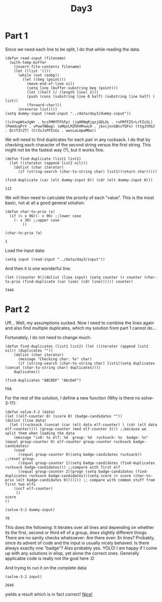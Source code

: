 #+title: Day3
#+PROPERTY: header-args :session Day3 :exports both

* Part 1

Since we need each line to be split, I do that while reading the data.

#+begin_src elisp :exports both
(defun read-input (filename)
  (with-temp-buffer
    (insert-file-contents filename)
    (let ((list '()))
      (while (not (eobp))
        (let ((beg (point)))
          (move-end-of-line nil)
          (setq line (buffer-substring beg (point)))
          (let ((half (/ (length line) 2)))
          (push (cons (substring line 0 half) (substring line half) ) list))
          (forward-char)))
      (nreverse list))))
(setq dummy-input (read-input "../data/day3/dummy-input"))
#+end_src

#+RESULTS:
: ((vJrwpWtwJgWr . hcsFMMfFFhFp) (jqHRNqRjqzjGDLGL . rsFMfFZSrLrFZsSL) (PmmdzqPrV . vPwwTWBwg) (wMqvLMZHhHMvwLH . jbvcjnnSBnvTQFn) (ttgJtRGJ . QctTZtZT) (CrZsJsPPZsGz . wwsLwLmpwMDw))



We will need to find duplicates for each pair in any rucksack.
I do that by checking each character of the second string versus the first string.
This might not be the fastest way (?), but it works fine.

#+begin_src elisp :exports both
(defun find-duplicate (list1 list2)
  (let ((iterator (append list2 nil)))
    (dolist (char iterator)
      (if (string-search (char-to-string char) list1)(return char)))))

(find-duplicate (car (elt dummy-input 0)) (cdr (elt dummy-input 0)))
#+end_src

#+RESULTS:
: 112

We will then need to calculate the priority of each "value".
This is the most basic, not at all a good general solution:

#+begin_src elisp :exports both
(defun char-to-prio (x)
  (if (> x 96)(- x 96) ;;lower case
    (- x 38) ;;upper case
        ))

(char-to-prio ?a)
#+end_src

#+RESULTS:
: 1

Load the input data:

#+begin_src elisp
(setq input (read-input "../data/day3/input"))
#+end_src

#+RESULTS:
: ((JppMDcJP . cQbqGqFb) (ZStgnHtsSj . GBhqFbBmsm) (djzzwgHHggdnfwjt . MPDPMGpPlNfpLDll) (dRCtwtlCSttPtlNPNtgvP . rDqmBsjGSpjBBsJsqqmrp) (ZhWnZhzMMfnWWT . DzBrmsmjsBccJB) (TFQMrZrMfZrLZZnLQ . dlvNdCgdHPlCllHNF) (PVddPnZWDDPqmHZzqVPzqdHd . MRMJjQtvmvjvtTQQtlRtbbQl) (fsNswFpChpNwfg . tMvCbjTRJBbtRj) (SFgfSMShLcsLgNMFhpwShFF . ZPHqZGZPqHdzPZHZcdzDDqd) (dHffzCqSfJCCzCPvdcpz . RrBDDBSBBBMtthDDrFMT) (bVsZbsrgbWs . hBTFtDTtZTD) (slWGNbNWgWwnmNnwgnlGj . dJJdPHcvcrcHjqPzdqPvp) (vBFBzGvGBvjFpGWcvCCvBvG . PPhZbgLhMnhrPgFgPFgLLPF) (dVlslfdJNVJJmQQwdNRNw . LZZZrrqhbPbZndpdgMhLP) (HJRHJpNJlVmftHfNQNRsHmm . GCtGWjGDDTvCzcjWDStvcvT) (cVQzCCCpVVjgHs . NwwFRqSRSRRtNH) (PWfhfPhbWWdWllPDdTvdbnvh . LJLLMJFTSNwJtMRwJLqJJNMq) (DnfblllPbDrbWmbdPFdvlhd . gQzzZZzQgcpcsZGcGQQgcpr) (hdFnnrdLnJRr . ZMzVlMbrwZvz) (TgfjGCcfsqfqqBf . RMPDVvVVvTZRPbP) (qQqffcGStBSCQcsqCCBRjGq . WhHFptFdnhNLmhnLWmphLLt) (WHPqWhLWHBMqdd . CdtDRwStDSwgnw) (rfCfZTmvpvvpFVfFrbvTbvc . gtwgtStntggwbSJttgJtwgw) (fpQFsmfFmfZcrF . CMhWNQWLCzhhCM) (zdqqJHDWwqNNZ . jQSmtdjpmfnjj) (GFBcPfBLPThcTcLRb . pTQQjpTQrjSnQjlvn) (MFVLcsPVbPcRGfVPFR . gDzJsHZNDCZNCNZsHg) (WQdMhlmQMwfZlQdgdHfdd . vtzmbJbcsctbBJqqcvqzB) (rSTrDDCSSGRCnnSGww . zJsbBvJsCCttccsvsz) (VnFwDrNwPwVSDrL . gjfZZdMQFMWgljQ) (rJNjBLNQjvLQjFFLQJCFTv . GWlRRgfGWDWlCDzlGnRRWG) (tMMhShhwhbgp . lflwDlnnnzDH) (ZcSZVMSqshh . QBQqQvqQgjJ) (btTtWGbvtcv . HHccdNRhHdl) (TDzqLPSqBzqVS . ldPddHhhNNlRQ) (jBLDqDgZZBzJJ . msbWjppmmpTWw) (LLDTRRfTwZRGZfDCRTwR . sVHsVFBVZVlmVFBFlFJl) (QjWpQrzQcbhfMqr . VVHVPFslFVpVmHH) (hqhzqMfNvjvMMzh . dRDdCwGDSSdnvRn) (jmMdNCLjLmJ . PtHtSHhSVVJ) (pDBqgBgCvbfGBBbC . GHZhtQZtPHVSVHPV) (pBnWgBpzWzBbWDWvzwpgCvq . cmLNTrdLmmrnRLTrmrTdmLd) (dRWWtRGB . DPQctQDZ) (CMfnCfFMmTTFVCmfmTLvsnM . PZjccHRcPrRPsZQQZPQDRrQ) (fLCffmRTCvRnmTllzVv . pdpphNJggpGbJJJpdlh) (cfsfbbWqqZqDScbhGD . PDjTPmpVtmmPjPntFD) (dCBBCRQCHNHLMQvrJJJBJLr . GPMnjVtPjVMmnjPFmPmMpFn) (HvRGLddgHHv . qhwzbWhcgcf) (DHmhhDDhbqrRhvbrHqhPbPv . BwwWwTmMGTVwwBMGWVNNwVw) (gSzJjnnjsscfcsZcSf . WwQGdMMcWTBcTTMTMw) (nsFCCFZsnSlCFBFflfflsz . tRPCqvvHPttRbHbhvPrrRr) (SGNRLzpNpgNSNNlWFNw . zqJfHfJHBtBdJhBJrHd) (bQnjPTnjV . dZtPPrfLP) (TTnTccLnj . GFcDNggFl) (lBJmNzJlzmmQBlzgV . VjLWRDfLjRsRLWWRS) (vTMvTvtrfdhrrrPTdZwTTwt . DqSSnWFWDFMMsRssjjsRqWD) (ZpbvHbZddtbrdrdh . cBmmpGQfBQgJNcmz) (qsmhTmTVcDdc . ffhPhPvvzFhF) (BNNlJbjWBWjtRtNljbmBBC . pFzPlFPgpPfwFnlffnlPgg) (JtBmmrrrRb . DSrVqDqVSD) (VmSgpSLgJjVD . MrFrmMlfFmsG) (bZWhZbzWcCwTWPRCwwwSPQzw . MHnflHnGsMGnTrsflGMnlfTF) (CqWhWqWCCWRRZQc . LqDLpVDDLNStpgD) (JwzTVzzcLzVJVVlJpVTwzGc . rWhFjqsBjCjQFjWcCCjCjBF) (MDSNQMtbSSnSbgbRDvnRNgv . hmrqrjBCBtmCrCCWFqthhWm) (bgMfNSSNZ . TwZQddGJZ) (jjPgbFjjStjjPcSbrbt . pvNrGnGDvBnMGvNDNGG) (LwdZwsTdWTTmw . DNCNppGBsnpBR) (mWmHwZWhTTJWHBdQQWB . jcFczSgjlSftjbtQPzg) (fCBlrffzlCzcmfLDlf . gRRnHScsHvRSQHMQvs) (LthpZqtpVThZhGJtqTF . vHsVnvsvMsggjHQjgQH) (ZWFWGTLTW . BNCWfDfmD) (BpFqJrpcZZB . DhDsNqMHhRG) (zwlzPdmzPL . hwvhMgsHnN) (mPlWjlQfQjjllWtjQCWzC . rBFJFTBcSNcJbbZfcZJSb) (FpzNFTThBDChnnzNBCBNDz . WGndgWqbJWVGqmPbJqQgQm) (HQRctcvw . gddVcJGd) (LwRMZLjQfSRj . FNzFSrhNsThS) (WgRWVLWhFqgqgcgWHqLRWHVR . bbbNwBmtBcNcwdwwBNwBzwBN) (pSfssjDSrSvJp . NJCztbJBtMNbt) (TzsvGGnjGPsPjSTpDrPfPDS . HhWqLgZZVHVhZZZZVQQFLnZ) (sHjtPjQTt . DbsfrrqWR) (ZmccchvlvSvvZNMVNhvB . LWRJJblWJWJlJfwHbwlL) (hMMBzSMppVSzSNNmN . gHjPgGPFTCpTTgTgG) (rPQpCPPCQQZd . cFhcZgzVJgwt) (vDBSHmvHSSMlDWWmljnHBv . FwzzcrwhVSJwVFtzcJJghw) (bmmrsrsbsv . NdCTdbPTdb) (NgzBnsBNnfjgNvvfvW . btShSSFSMLJMFjjbPh) (CCcRHdlQr . QPLTJPLGP) (HrDlRcqcDJCCDJHlcplrDJD . fgfzBWWNZfvsnNqWwngZWwW) (TggFVbjVTVzRwFFjj . qBBqpzNztqcQqNNqN) (SnZPrWndmShSZSPsnSLs . JhpMQpcJtNqBClltqctC) (mfWsGdnZZWmZmrLSfsrnmP . ggwtggRgGTVHvRwgFDjTGT) (wQMZFQwppbPHPb . LQJsgQNJJmBnds) (qrSGvRRCvTzT . DNnhNgmCgdBm) (qzRrcRlGjvvzlzrvjcGqSSz . MHWwVdPMWFpFMHMHWlPWMVV) (BccsFzrBcsfpccccgFm . QqlGNqCTLTlQnqgLlRG) (MZbVSMddddSPPtdHPVJPJd . TllqLNLGGTNCCRhTnHTQHh) (DMwtbVZDZbSb . pprcpccppwrq) (bSZTdNqF . jjzjqQMQ) (WtRztLsWJpPLz . rsMDlDQjMhVMC) (pcgHRpHmWPJgLRzBJHBPPRB . fvvfGNGvvFwfvSvfTmNNZfN) (RjvBljWTTWTlqmBvHjG . ptRgccZcbPtcttbpzbn) (VhDSDdJLJpSNNVV . znPzzzSzcZFngZt) (LsMdQNVM . HsBHjqps) (rSPSLTnS . CClfSFCR) (MwtZgwNBzzTjzZMbbmjNtwmB . cRvFqQllqtQRlFRVqRqVVcvq) (TsMhZsjNjBbTbBbwZ . LpDnHdDGdHWnpGHnh) (LfdssTFBjFHSwl . hzCcZZgMMfMhZZ) (DmtDvrpmNStVvqp . PczrZMMhZhhChCC) (vJtJpQWvNVDt . JFbHlJSlBbSF) (PgvHLbcgRcGGHzRvgGgchBz . sCZnmNZmZddrCrvdddZCZrF) (JQBMjlStJ . rQsZFrNCZ) (JSJTlqMtjptlplSSqJVDBqp . hwhhwHRPRggGbGzHbgzVRPH) (pBsztsZdBsnWhntVnhtV . TqTWNQlGGTGGFFlQFlTl) (fDvLSMcbDbfMr . GqFqSGwSQPzqz) (zjcvLMMvffLjgggzfjjJCCLc . dBtRphddBmmZBpCZZpZpmmhs) (gmmSDplcPHDfHDl . bVNrtCtCCNqHvTn) (QGwJjzdPMzJhFLw . nbvMqrTVCCMnvMv) (LQQZdGjGdJhFBFQGjLGBJzz . sBSWcPflllcfmDmfBsmBWPs) (sMppbLDRMQbrTD . TJjwcqnfnjwwnw) (CgmFgSPHPzHgdmJWZZFzCzZZ . cVnGGnttWtVVVnccfjVqwVff) (PhCChPSNgPgPJhPHhFZg . sDNRspsvMNQLRvNDvpbD) (pHnVnlRGVp . fgpfgCpCTz) (LCNQPqZCqNSSZCS . tzPgTmztwPfzwzT) (dbSqhjhqQhNLQLFjLj . GvFcRnCcsvRVvvsFnG) (QTdnDTDQbCnMdbqdw . SmJBljFJZhttJZMSh) (HfNfLNzGLsgW . BpGJthlZFBSB) (ssRPHPfNsWHzZZvrvHfgLzN . wnbbVVRwwRbVVcqDTddCVdD) (ZhZBrJssjrNs . bRtWpjwjlmlm) (qTfHzGTfTGqqLGMdCC . RcmmRRZcbPMccWmcRw) (dVCZdDHdGHQ . hBVNJSsBhBF) (NsplbGDbblHcbCpDlDGDPlPp . JjdrVjgrvHnghvVdJrJdvvdn) (tQFMZNWSmWFQRzQSwtzFmwFF . JdVBghVrnBjVjBgrvVjMvrhJ) (FFRmFZZRzQRmFLQSZZWQWF . CPCNGcTCpGpfGfLTpblpff) (dnhQHqQCnqWwNQCwC . RRdJjjJVVPmVVJsJP) (LccFRDgfMgLFB . JVlmVVmgjrPzZ) (pvfGpRpSp . TnTQbvbTv) (nwNlWwhWwNmJv . QQdzdzZGMqDzn) (rcVscPfrLcfvjTFc . QDqGdZqMzMSHZHjS) (LsfbbFcvV . gRRblJRNR) (Rmrrlmlt . cffhllfl) (DDZMMMFZVsFsWZDSH . hPPfgQbPPnQgcHctf) (zGMGSBVDW . CrvwjtBvm) (DCZHwdDwNNGNZDZCjj . tpTHLvtlgLbRLttlTL) (BzPzBJffJJ . QgLlRgGztQ) (PJffcJhJf . NNSwFhGZC) (blplfHbwZSfbcbwSbfVSHDHc . NvdrvrWsCrvWVCRWnvNndtWW) (hQzBTQLLM . BWBsnsnNC) (zMsgTjqT . qPpZHbfp) (ZLNNLtfZhRJQtpQhNRttZRq . cGFcqGBzjrcqclGScFljjcj) (VnvVVPMWHwgJCMv . wdcGFdFrGcwzGBG) (WHgPJJvWVTgnvgvTHmWCH . msNZRtNRDZpfZQffZZssR) (rZgMFMVVjGbVSqZb . hftLRDmCGRCNDCtm) (cdddQzdWsWnQvzscn . fRHmfnDNtLNChRmfH) (zplDQdDzwszlDsWdPcldz . MFFrFrBFgpqVBZgSgZFrF) (gbzfbTvbJgbvzvTvJvJmzvjc . BBQSfWDLCSBQQfLZWSCdBHHD) (GhnMhsGrMNPPwnwsRPNsF . CZDWHZdWBWHdrZLdCHBBC) (PsnGsssGNsNRFsLGwMVN . ccJVmbjcjJblbzTVjlTz) (RfBqNfVmPLTTTVR . ZMMBWjlMvBgbbMs) (rHJzDwJdHz . QgbMQlWMhd) (HtJrpCcH . flLPFfpq) (SSGtmjQFStDbQbqGW . JNnpZwgPsZjnJNNfZ) (RdClRMhlldHdlvdTh . NgwfJNRspNwJpwZcN) (CMBLgvvBLhrrBHTCVVLB . QrWtbrDGmbtWGtzDQFGb) (ZRRCqHpR . dztLSqWz) (hRsGjMVccGshPVDVcB . mfgFFzggFgfBmWWtSd) (PVjlGhcGJjGPsGMjjDVrM . TpRnvRZlHnZNNQbHppTTC) (QjbjWWlndRbwwwQWQd . tpTVVZtzRPhHDzThhP) (fFfLsvrLCrmvGlSfLSrl . PHThDzTztHVtzDzGtTVh) (fvrgsfccFLLLSvfMCCS . WBjdMqdqNWBdBQNnWld) (pjGPvvbllvqGvGjwMbpb . RmgSmSwtRtShgSSWWQmW) (DffTZLLzFFFTC . RJMhWBzhmhgJt) (CVVZLLTTsZTFCnMffMTFHffL . VpGpNqGjNbNPljqVPcGNGlcv) (rvJfztqQJqqrqHHwCzCl . TbBhDBBDrbSgphbVTrrV) (FFGdNWFLGWMm . LDbpRwVbgRBp) (dmNGmZjM . jQwtHCCw) (MSGbqbqMbbGDhSSGDhL . NBPNcrDPPfzfczPfrnv) (rRwsrljslRgslwwgpssCj . RtBNvnmPmBmccvmPnmzcP) (CjVjsssJQpTCrCCg . HJLMSZbhMhWGZhHG) (JtBGBFGRVGVLLctRttthLFRB . DQlDppljJwNQlpHHQqDHbHHN) (szSZTrzdzTSMdzsms . qqQqwdbgDNqgQNjlN) (SzmrlWPrlfPMsMZTP . tCVCFRhhvhccLFPvL) (chmbsMDMMc . BnGbZBzZGL) (JjjgJrJJggNgtr . QSQBLjWBZlGnnB) (rFNrFtFCRNVrr . sHmMDcsLqMhMF) (DLMwrBGgrBBDrcBcNBg . WhpGhqVhhqSjqqqmjjp) (JfJCZCdtlbZl . HHbjWVpPmHWb) (lTtZtnFQCztWFzJflZ . LcsrLFNDRNBcswcLMM) (tsVttVCBsCcCqPqwvtqNP . QjWDDWjzQQWnpJQSrWJJN) (LMRdZvHGgMmZZGGLGLbhLh . JpjWrSjndWJpSJrJppJnpj) (RhRgLMlmgMGMFGLl . TtcBvwcfFCtVvfFT) (llBBmtncBglfq . wsdwsjdbHwQHm) (zGRhPJvFzhvFvMDGFvGP . wSWWQpdpHSwSjWjHsWMw) (JGFhDPrLTzhLhvFPzPjLjTzF . lBqltnCqqBffcTgfnZfCfCnB) (QWQGNHQBffCN . DMPdRTDLPVMN) (hrtlhtzZwJtwwgFgtlJthJJt . ZMqPVVpLmDVqRDmVPmMPVRTV) (SJSSnJwJlsFF . vcHSBbfLQHGL) (zMNVzhNFsdNssmh . lvtQvlttBlVGbTt) (wHpFwjHjLFH . lwtncTQlnwn) (CCpjpqLCLqJggg . hqRmFsNRFmPszh) (CTjmprmNcnmCN . VQbstnstvbnQv) (jqqdGhHgPRd . fRRQvfLQffz) (BGgqBhMdgqBHMDDqqMPwgdh . STJNjjmJWWCTCCmwTWZNpmZ) (LqSDFFmdq . DBDbbBHWl) (dQcRpgwRQP . ngBWHbVWht) (vdQMJQCQQvrJ . NqrTNsSZSmZT) (cqrHcHHFNFPLLNPHLWnHHFHF . jvlbZfWjSjBjZfSblhbBSbSf) (VdVTGwTzTwTpMJs . lvjfsbbZSvnBClj) (nJdGmmTpTTdm . NQNNLPPmDFQL) (VcjpTTtpcbThJBTTcjB . vSPJzJlvPlwfJrgrgvw) (dmshCNqnqdhmRsCsqCn . rNgPPrPfzrNLfSwSgzl) (ddQZdFnhs . MttFTbDDD) (hLThMTSdfMzzLzTL . sFTbwtDvtsFTnttF) (pZlNllPWrPCQPQlWNqjrqrj . snfDFbbtbstwswtvDnwtwjt) (pCNNQBCClQrplrfHQpQ . dSRMSVRhJzRchRhGHSh) (RZfVfRnTcPQWZcRVcR . NSvljQsSSjNvvNqvss) (pwbwgmqJh . GlNvvzgMM) (pthrhpmthmwhHHpLbbdrJm . LWWRPTRZnCnPCPBnWTWTZq) (nzsJJsMjGMMs . QFbnNmLnmCfb) (HlllPPTPlWTPDRRDRHcwwhr . LLZfQmgmmQCFHvNZCgfggZQ) (lPcNTwNWdd . GsMSttdjzj) (bTbJZJDVFdqpBZTFTZJprd . csjjGszmjQszcjzDvsgccv) (HHLnhMNCCPhfhCLMlPln . vgGfctscSvtSjGjztQtm) (wWNQMPPMwlPHHPnnRLw . WpJbrbbqbdppqJVJdZV) (gpgpNnnrhw . BVWFqgjqqF) (ZCTsdRbCGZpZzCSGb . WmtMBmWtqBBqdjjmq) (LcsTSlplZ . rJNcQQPvH) (DJDpMcqJDcDddNcJPGcJGF . fnfZZmZZfRQZRNmVQVnBNn) (WWThvSSHFshlSsHvgTHLl . zBQfVWwmwnnfmRQWnQVRn) (vljlgHjhstHbLhjLj . rbPqMGJcJFJCMPrdF) (pJlPMpMBrrMcnrBBMMr . vdhdgFvmcFdWtmdtftg) (bVVRmTRVTVVSVVVzZZqs . ggFHWTWtWffWFfWdtHdH) (RjLQDSzmVsjRRZSZQ . rCMJDPwlnJJnGGrPB) (GRgJtglPG . lCrhQQrfW) (vSjvZvZHNBjZSvwjvmvND . qhhFqhHrMhrHpfWqQfhpW) (NBmwDSbZbvsNNBjmZf . JzJgbVnGJbzVzPVRtL) (QQZVQCdlVmdZnWm . JBrLwSJRdggwdJr) (DqHhPhcpvDqPFjhHjtFPss . SJNfSBwBvffrgJwwJLBJbr) (jpsHcptHsqtPttsjctpFhG . lZwCMlWMmWGCWVQnTMVWmz) (zzvnHjHWSfnvzpnfSRHdg . rrsmWmhVrrwwbTrTmsrwm) (NlLNGqqclqlZZCLCGGCPll . JhhPJbrmpmrwVshFVsJbwr) (DMLDNCZQCGLQGDtQpGtM . jRdfdSRSSBtjtBjfjgjS) (WBBJfjBQJjf . tGCbttVJptC) (sdlmTHsqNsq . pRtGcbWdbnR) (svNMhmWHNmvmvHZWT . vBQDgSSjDFPSBSFPP) (mrlgqncgwHdqWWh . RNtRttSvbRwwSvN) (jZLCZVZzVcCTcpCDV . SBBSbvvRFbfDBSDNS) (VPJVpQjTZLjVLJJQGZTZGcQV . ghsGlmhshlqnghqrdrgldhlW) (qwGDMqMFWbFbqbDwMgqgn . jfnffffcTTjNnpTfBncZZ) (lSdclSltlzPsJl . hNNfTQPTmQhpPh) (LtllsscLLLvvJlSz . WGqwrDGqvbqMwMGb) (bnfvnnQsV . TdHQDmdNN) (fwlttwrfSf . LwdGZGmGND) (qlPrjjplfSpjSltftt . BBsvgzgbgnggBqWVvC) (HHrBSmBqB . HdHCFcQsc) (WqtMDDnMM . ZhMhcsQVM) (bqtbGDLLTTnRP . wvGgBNmNrwvjm) (RwWzWFwB . cdSdMgJW) (mrTjVQDQthQvjrvTm . ggFbbdgSJcJDFgSdg) (phhFtvjNvFvTTvmT . HZzlGlzZRZLBlzRp) (cHlZmZmJSHZcTVGmvZVcGVHl . NtbDNbtWFWdtlbCWbWtQDFdr) (pwfwgRhngPjj . tdWdNtFrdFwT) (RTgMpfhB . cMJGHqcz) (dmCbpCLQVFmCRddCTFLCg . ZtWPNBhSNNwZWgWZvSwhN) (rDzGDjJH . hhwzThBS) (rJrclsjjsJMJnJM . LnbQQQFmRTqLVRT) (TgFTGPtr . WHzgCJDz) (fQbfLwbbF . bWjHJHWjd) (LvQvwVfQvQhLLLLsmMBfLfBh . qchtGFSNSFNqrSqPcqSGttSN) (MsMmFgTVMMgMdFVMhd . zWqCCBCWjWqBWqhzzL) (nHfZDlbvcrDpcpcfD . JbNJqGLbCjBmjLzJC) (RnDZHwmm . TwVMTsMS) (NpdpdnjNCRjBnHRPpBDn . hSdSwFFLFdScFFWcFWLd) (stqMrMZtsQMJmMqvrtqMbstQ . VchPFWgFVVFVwfWJcSSWVSSV) (MQrZzbvMrrrZZtZmstMtMs . DRRjPHCGTjBnzpnDHTCGjG) (ClGGvDMGMNhNSm . FVPbpgFgmFgZPb) (WhTTLWsBBWTcr . PpggtQpsQFpVb) (fBRTqWLjTrz . DNhMvCSGDzl) (jbzjttVzpbWzWVbTtzWzV . wPbPPcwDDccccFNFLMFsm) (rlghJZHmCHvHJvR . LSNLhhhccNPwcMP) (QffmBZRB . GtVTBdTG) (bDRqHwwR . pNPnbppn) (FqrlQSQJSVsQr . SCmpdPNpcNCcP) (jFZjrssjBhrZVhJLL . GHfMHfwtqRjMqRTvD) (SMMCTBzFfSRhTThCSMRSzzH . nJgqGDHQgGVDnqrqnqqnqcQ) (ljvjpWPbrWWtrb . mDVDlmnDnqVmgJ) (bNjsNPrNPtsw . fZzfTSTBwhSM) (hNMNdssdMqdTQchqgN . ZzHtwmwGHHzmQZGHDH) (JrbJvJrvLrPjrPCVCjRBLPb . zfRFZmzwHgFHmGHmwFwzFZR) (rpbrvVjPCBbCJrCSLSP . sTlphNncMglcNTMWMql) (fGWGHbrllCCWWllF . NPQSZvdPSvdZTffZ) (tqssVjJMJ . WzWVvSvWS) (qtwMwDWjnRRwssWjngwjjn . hhDcCLhhCFHlcmcbCHFmDC) (rFTdFjdRDTTlD . WCqvhwLhwZdLS) (QzfJfnfsbsJHMnNmH . hVpCZwSQSWqSqVQhS) (nJnczsHzNMmBJnbnbNwnfzJf . cDTltllRTgPlFlgPrTDjPRGl) (ZLCGDvvJlvGCh . SPZWPSsZWdRRN) (rQccBwcccnHmQggn . VLPLWpgVWPpWzSRs) (fmwTfTHnMBTf . JDbfftJLvhlL))

And then it is one wonderful line:

#+begin_src elisp :exports both
(let ((counter 0))(dolist (line input) (setq counter (+ counter (char-to-prio (find-duplicate (car line) (cdr line)))))) counter)
#+end_src

#+RESULTS:
: 7446

* Part 2

Uff...
Well, my assumptions sucked.
Now I need to combine the lines again and also find multiple duplicates, which my solution from part 1 cannot do...

Fortunately, I do not need to change much:

#+begin_src elisp :exports both
(defun find-duplicates (list1 list2) (let ((iterator (append list2 nil)) (duplicates ""))
    (dolist (char iterator)
      (message "Checking char: %s" char)
      (if (string-search (char-to-string char) list1)(setq duplicates (concat (char-to-string char) duplicates))))
    duplicates))

(find-duplicates "ABCDEF" "AbcDeF")
#+end_src

#+RESULTS:
: FDA

For the rest of the solution, I define a new function (Why is there no solve-3-1?):

#+begin_src elisp :exports both
(defun solve-3-2 (data)
(let ((elf-counter 0) (score 0) (badge-candidates ""))
(dolist (line data)
  (let ((rucksack (concat (car (elt data elf-counter) ) (cdr (elt data elf-counter)))) (group-counter (mod elf-counter 3))) ;;because we split them when loading the data
    (message "is0: %s elf: %d  group: %d  rucksack: %s  badge: %s" (equal group-counter 0) elf-counter group-counter rucksack badge-candidates)
    (cond
      ((equal group-counter 0)(setq badge-candidates rucksack)) ;;reset group.
      ((equal group-counter 1)(setq badge-candidates (find-duplicates rucksack badge-candidates))) ;;compare with first elf
      ((equal group-counter 2)(progn (setq badge-candidates (find-duplicates rucksack badge-candidates))(setq score (+ score (char-to-prio (elt badge-candidates 0))))))) ;; compare with common stuff from first two elfs
    (incf elf-counter)
     ))
score
))

(solve-3-2 dummy-input)
#+end_src

#+RESULTS:
: 70

This does the following:
It iterates over all lines and depending on whether its the first, second or third elf of a group, does slightly different things.
There are no sanity checks whatsoever: Are there even 3n lines? Probably, since its advent of code and the input is usually nicely behaved.
Is there always exactly one "badge"? Also probably yes. YOLO! I am happy if I come up with any solutions in elisp, yet alone the correct ones.
Generally applicable code is really not the goal here :D


And trying to run it on the complete data:

#+begin_src elisp :exports both
(solve-3-2 input)
#+end_src

#+RESULTS:
: 2646

yields a result which is in fact correct!
[[https://www.youtube.com/watch?v=UBX8MWYel3s][Nice!]]
